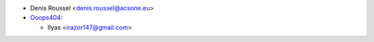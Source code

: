 * Denis Roussel <denis.roussel@acsone.eu>

* `Ooops404 <https://www.ooops404.com>`__:

  * Ilyas <irazor147@gmail.com>
